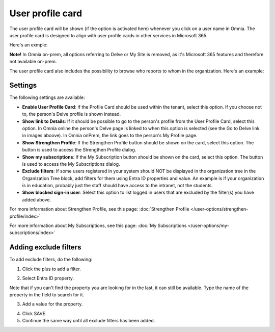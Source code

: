 User profile card
===================

The user profile card will be shown (if the option is activated here) whenever you click on a user name in Omnia. The user profile card is designed to align with user profile cards in other services in Microsoft 365.

Here's an exmple:

.. image:: profile-card-example-613.png

**Note!** In Omnia on-prem, all options referring to Delve or My Site is removed, as it's Microsoft 365 features and therefore not available on-prem.

The user profile card also includes the possibility to browse who reports to whom in the organization. Here's an example:

.. image:: profile-card-example-613-2.png

Settings
***********
The following settings are available:

.. image:: profile-card-settings-v78.png

+ **Enable User Profile Card**: If the Profile Card should be used within the tenant, select this option. If you choose not to, the person's Delve profile is shown instead.
+ **Show link to Details**: If it should be possible to go to the person's profile from the User Profile Card, select this option. In Omnia online the person's Delve page is linked to when this option is selected (see the Go to Delve link in images aboove). In Omnia onPrem, the link goes to the person's My Profile page.
+ **Show Strengthen Profile**: If the Strengthen Profile button should be shown on the card, select this option. The button is used to access the Strengthen Profile dialog.
+ **Show my subscriptions**: If the My Subscription button should be shown on the card, select this option. The button is used to access the My Subscriptions dialog.
+ **Exclude filters**: If some users registered in your system should NOT be displayed in the organization tree in the Organization Tree block, add filters for them using Entra ID properties and value. An example is if your organization is in education, probably just the staff should have access to the intranet, not the students.
+ **Show blocked sign-in user**: Select this option to list logged in users that are excluded by the filter(s) you have added above. 

For more information about Strengthen Profile, see this page: :doc:`Strengthen Profile </user-options/strengthen-profile/index>`

For more information about My Subscriptions, see this page: :doc:`My Subscriptions </user-options/my-subscriptions/index>`

Adding exclude filters
*************************
To add exclude filters, do the following:

1. Click the plus to add a filter.

.. image:: exclude-filters-1-78.png

2. Select Entra ID property.

.. image:: exclude-filters-2-78.png

Note that if you can't find the property you are looking for in the last, it can still be available. Type the name of the property in the field to search for it.

3. Add a value for the property.

.. image:: exclude-filters-3-78.png

4. Click SAVE.
5. Continue the same way until all exclude filters has been added.


